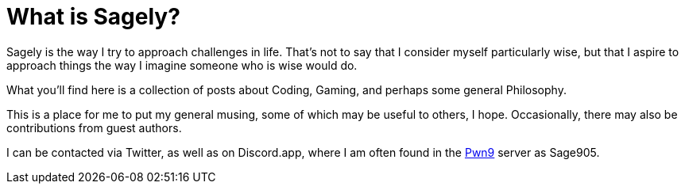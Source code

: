 = What is Sagely?
:page-layout: post
:page-categories: [life, ]
:page-read_time: 1

Sagely is the way I try to approach challenges in life.  That's not to say that
I consider myself particularly wise, but that I aspire to approach things the way
I imagine someone who is wise would do.

What you'll find here is a collection of posts about Coding, Gaming, and perhaps
some general Philosophy.

This is a place for me to put my general musing, some of which may be useful to
others, I hope. Occasionally, there may also be contributions from guest authors.

I can be contacted via Twitter, as well as on Discord.app, where I am often
found in the https://discord.gg/0yT9UMxwlebCcR5t[Pwn9] server as Sage905.